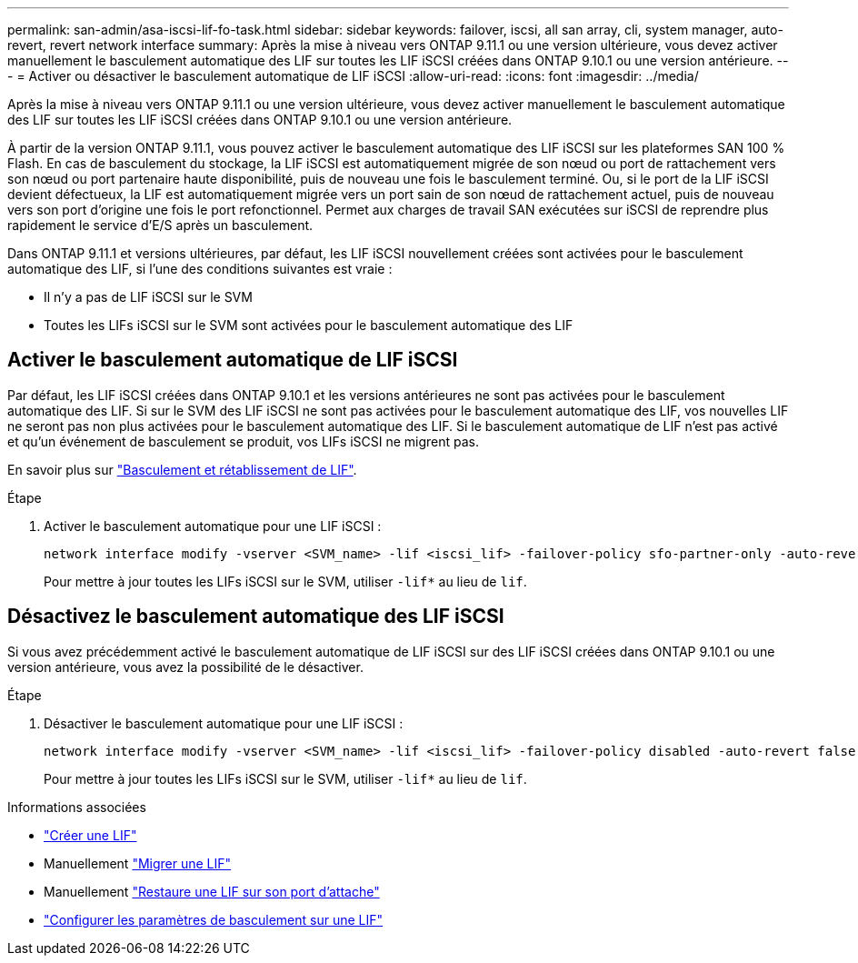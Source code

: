 ---
permalink: san-admin/asa-iscsi-lif-fo-task.html 
sidebar: sidebar 
keywords: failover, iscsi, all san array, cli, system manager, auto-revert, revert network interface 
summary: Après la mise à niveau vers ONTAP 9.11.1 ou une version ultérieure, vous devez activer manuellement le basculement automatique des LIF sur toutes les LIF iSCSI créées dans ONTAP 9.10.1 ou une version antérieure. 
---
= Activer ou désactiver le basculement automatique de LIF iSCSI
:allow-uri-read: 
:icons: font
:imagesdir: ../media/


[role="lead"]
Après la mise à niveau vers ONTAP 9.11.1 ou une version ultérieure, vous devez activer manuellement le basculement automatique des LIF sur toutes les LIF iSCSI créées dans ONTAP 9.10.1 ou une version antérieure.

À partir de la version ONTAP 9.11.1, vous pouvez activer le basculement automatique des LIF iSCSI sur les plateformes SAN 100 % Flash. En cas de basculement du stockage, la LIF iSCSI est automatiquement migrée de son nœud ou port de rattachement vers son nœud ou port partenaire haute disponibilité, puis de nouveau une fois le basculement terminé.  Ou, si le port de la LIF iSCSI devient défectueux, la LIF est automatiquement migrée vers un port sain de son nœud de rattachement actuel, puis de nouveau vers son port d'origine une fois le port refonctionnel.  Permet aux charges de travail SAN exécutées sur iSCSI de reprendre plus rapidement le service d'E/S après un basculement.

Dans ONTAP 9.11.1 et versions ultérieures, par défaut, les LIF iSCSI nouvellement créées sont activées pour le basculement automatique des LIF, si l'une des conditions suivantes est vraie :

* Il n'y a pas de LIF iSCSI sur le SVM
* Toutes les LIFs iSCSI sur le SVM sont activées pour le basculement automatique des LIF




== Activer le basculement automatique de LIF iSCSI

Par défaut, les LIF iSCSI créées dans ONTAP 9.10.1 et les versions antérieures ne sont pas activées pour le basculement automatique des LIF.  Si sur le SVM des LIF iSCSI ne sont pas activées pour le basculement automatique des LIF, vos nouvelles LIF ne seront pas non plus activées pour le basculement automatique des LIF.  Si le basculement automatique de LIF n'est pas activé et qu'un événement de basculement se produit, vos LIFs iSCSI ne migrent pas.

En savoir plus sur link:../networking/configure_lifs_cluster_administrators_only_overview.html#lif-failover-and-giveback["Basculement et rétablissement de LIF"].

.Étape
. Activer le basculement automatique pour une LIF iSCSI :
+
[source, cli]
----
network interface modify -vserver <SVM_name> -lif <iscsi_lif> -failover-policy sfo-partner-only -auto-revert true
----
+
Pour mettre à jour toutes les LIFs iSCSI sur le SVM, utiliser `-lif*` au lieu de `lif`.





== Désactivez le basculement automatique des LIF iSCSI

Si vous avez précédemment activé le basculement automatique de LIF iSCSI sur des LIF iSCSI créées dans ONTAP 9.10.1 ou une version antérieure, vous avez la possibilité de le désactiver.

.Étape
. Désactiver le basculement automatique pour une LIF iSCSI :
+
[source, cli]
----
network interface modify -vserver <SVM_name> -lif <iscsi_lif> -failover-policy disabled -auto-revert false
----
+
Pour mettre à jour toutes les LIFs iSCSI sur le SVM, utiliser `-lif*` au lieu de `lif`.



.Informations associées
* link:../networking/create_a_lif.html["Créer une LIF"]
* Manuellement link:../networking/migrate_a_lif.html["Migrer une LIF"]
* Manuellement link:../networking/revert_a_lif_to_its_home_port.html["Restaure une LIF sur son port d'attache"]
* link:../networking/configure_failover_settings_on_a_lif.html["Configurer les paramètres de basculement sur une LIF"]

